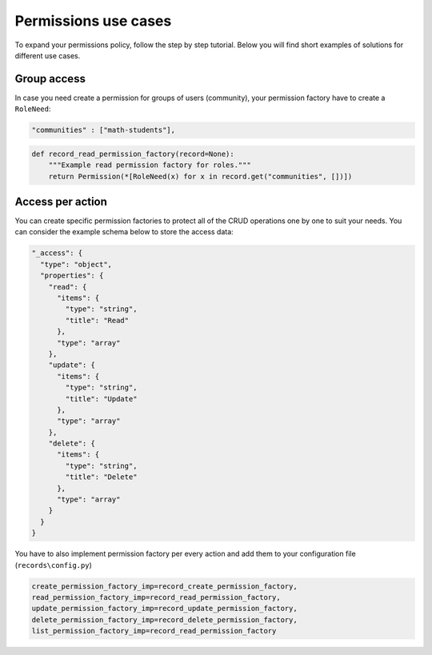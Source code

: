 ..
    This file is part of Invenio.
    Copyright (C) 2015-2018 CERN.
    Copyright (C) 2018 Northwestern University, Feinberg School of Medicine, Galter Health Sciences Library.

    Invenio is free software; you can redistribute it and/or modify it
    under the terms of the MIT License; see LICENSE file for more details.

.. _use_cases:

Permissions use cases
=====================

To expand your permissions policy, follow the step by step tutorial. Below you will find short examples of solutions
for different use cases.

Group access
------------

In case you need create a permission for groups of users (community), your permission factory have to create a
``RoleNeed``:

.. code-block:: json

    "communities" : ["math-students"],

.. code-block:: python

    def record_read_permission_factory(record=None):
        """Example read permission factory for roles."""
        return Permission(*[RoleNeed(x) for x in record.get("communities", [])])

Access per action
-----------------

You can create specific permission factories to protect all of the CRUD operations one by one to suit your needs.
You can consider the example schema below to store the access data:

.. code-block:: json

    "_access": {
      "type": "object",
      "properties": {
        "read": {
          "items": {
            "type": "string",
            "title": "Read"
          },
          "type": "array"
        },
        "update": {
          "items": {
            "type": "string",
            "title": "Update"
          },
          "type": "array"
        },
        "delete": {
          "items": {
            "type": "string",
            "title": "Delete"
          },
          "type": "array"
        }
      }
    }

You have to also implement permission factory per every action and add them to your configuration file
(``records\config.py``)

.. code-block:: python

    create_permission_factory_imp=record_create_permission_factory,
    read_permission_factory_imp=record_read_permission_factory,
    update_permission_factory_imp=record_update_permission_factory,
    delete_permission_factory_imp=record_delete_permission_factory,
    list_permission_factory_imp=record_read_permission_factory

